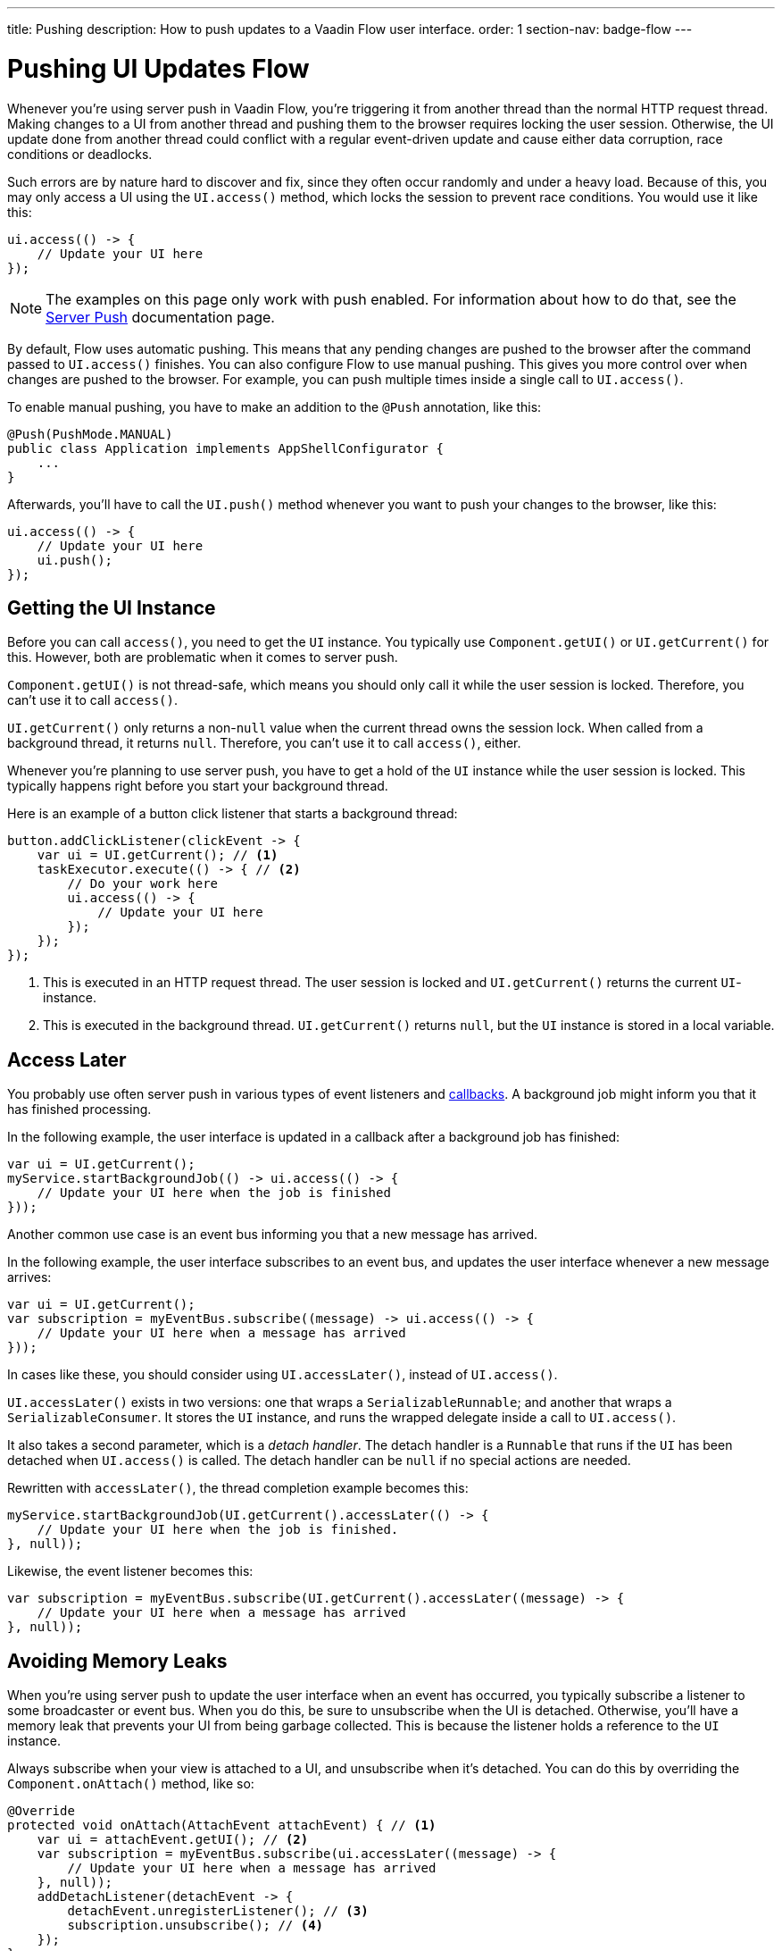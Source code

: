 ---
title: Pushing
description: How to push updates to a Vaadin Flow user interface.
order: 1
section-nav: badge-flow
---


= Pushing UI Updates [badge-flow]#Flow#

Whenever you're using server push in Vaadin Flow, you're triggering it from another thread than the normal HTTP request thread. Making changes to a UI from another thread and pushing them to the browser requires locking the user session. Otherwise, the UI update done from another thread could conflict with a regular event-driven update and cause either data corruption, race conditions or deadlocks. 

Such errors are by nature hard to discover and fix, since they often occur randomly and under a heavy load. Because of this, you may only access a UI using the `UI.access()` method, which locks the session to prevent race conditions. You would use it like this:

[source,java]
----
ui.access(() -> {
    // Update your UI here
});
----

[NOTE]
The examples on this page only work with push enabled. For information about how to do that, see the <<.#enabling-push-flow,Server Push>> documentation page.

By default, Flow uses automatic pushing. This means that any pending changes are pushed to the browser after the command passed to `UI.access()` finishes. You can also configure Flow to use manual pushing. This gives you more control over when changes are pushed to the browser. For example, you can push multiple times inside a single call to `UI.access()`.

To enable manual pushing, you have to make an addition to the `@Push` annotation, like this:

[source,java]
----
@Push(PushMode.MANUAL)
public class Application implements AppShellConfigurator {
    ...
}
----

Afterwards, you'll have to call the `UI.push()` method whenever you want to push your changes to the browser, like this:

[source,java]
----
ui.access(() -> {
    // Update your UI here
    ui.push();
});
----


== Getting the UI Instance

// This assumes that the UI has been explained earlier, and what attach and detach means.

Before you can call `access()`, you need to get the `UI` instance. You typically use `Component.getUI()` or `UI.getCurrent()` for this. However, both are problematic when it comes to server push.

`Component.getUI()` is not thread-safe, which means you should only call it while the user session is locked. Therefore, you can't use it to call `access()`.

`UI.getCurrent()` only returns a non-`null` value when the current thread owns the session lock. When called from a background thread, it returns `null`. Therefore, you can't use it to call `access()`, either.

Whenever you're planning to use server push, you have to get a hold of the `UI` instance while the user session is locked. This typically happens right before you start your background thread.

Here is an example of a button click listener that starts a background thread:

[source,java]
----
button.addClickListener(clickEvent -> {
    var ui = UI.getCurrent(); // <1>
    taskExecutor.execute(() -> { // <2>
        // Do your work here
        ui.access(() -> { 
            // Update your UI here
        });
    });
});
----
<1> This is executed in an HTTP request thread. The user session is locked and `UI.getCurrent()` returns the current `UI`-instance.
<2> This is executed in the background thread. `UI.getCurrent()` returns `null`, but the `UI` instance is stored in a local variable.


== Access Later

You probably use often server push in various types of event listeners and <<callbacks#,callbacks>>. A background job might inform you that it has finished processing.

In the following example, the user interface is updated in a callback after a background job has finished:

[source,java]
----
var ui = UI.getCurrent();
myService.startBackgroundJob(() -> ui.access(() -> {
    // Update your UI here when the job is finished
}));
----

Another common use case is an event bus informing you that a new message has arrived.

In the following example, the user interface subscribes to an event bus, and updates the user interface whenever a new message arrives:

[source,java]
----
var ui = UI.getCurrent();
var subscription = myEventBus.subscribe((message) -> ui.access(() -> {
    // Update your UI here when a message has arrived
}));
----

In cases like these, you should consider using `UI.accessLater()`, instead of `UI.access()`.

`UI.accessLater()` exists in two versions: one that wraps a `SerializableRunnable`; and another that wraps a `SerializableConsumer`. It stores the `UI` instance, and runs the wrapped delegate inside a call to `UI.access()`.

It also takes a second parameter, which is a _detach handler_. The detach handler is a `Runnable` that runs if the `UI` has been detached when `UI.access()` is called. The detach handler can be `null` if no special actions are needed.

Rewritten with `accessLater()`, the thread completion example becomes this:

[source,java]
----
myService.startBackgroundJob(UI.getCurrent().accessLater(() -> {
    // Update your UI here when the job is finished.
}, null));
----

Likewise, the event listener becomes this:

[source,java]
----
var subscription = myEventBus.subscribe(UI.getCurrent().accessLater((message) -> {
    // Update your UI here when a message has arrived
}, null));
----


== Avoiding Memory Leaks

When you're using server push to update the user interface when an event has occurred, you typically subscribe a listener to some broadcaster or event bus. When you do this, be sure to unsubscribe when the UI is detached. Otherwise, you'll have a memory leak that prevents your UI from being garbage collected. This is because the listener holds a reference to the `UI` instance.

Always subscribe when your view is attached to a UI, and unsubscribe when it's detached. You can do this by overriding the `Component.onAttach()` method, like so:

[source,java]
----
@Override
protected void onAttach(AttachEvent attachEvent) { // <1>
    var ui = attachEvent.getUI(); // <2>
    var subscription = myEventBus.subscribe(ui.accessLater((message) -> { 
        // Update your UI here when a message has arrived
    }, null));        
    addDetachListener(detachEvent -> {
        detachEvent.unregisterListener(); // <3>
        subscription.unsubscribe(); // <4>
    }); 
}
----
<1> Subscribe when the view is attached to a UI.
<2> Get the `UI` from the `AttachEvent`.
<3> Remove the detach listener itself, to prevent a memory leak in case the component is attached multiple times.
<4> Unsubscribe when the view is detached from the UI.


== Avoiding Floods

Another risk you have to manage when updating the user interface in response to events is flooding the user interface with updates. As a rule of thumb, you should not push more than 2--4 times per second. Pushing more often than that can cause performance issues. Also, there is a limit to how many updates the human brain is able to register per second.

When you know events are coming no faster than 2 to 4 events per second, you can push on every event. However, if they're more frequent, you have to start buffering events and update the user interface in batches. This is quite easy to do if you're using a `Flux` from https://projectreactor.io/[Reactor]. See the <<reactive#,Consuming Reactive Streams>> documentation page for more information about this.

The buffering duration depends on the size of the UI update, and the network latency. In some applications, you may need to use a longer buffer duration. In others, a shorter one might work. You should try various durations to see what works best for your application.


== Avoiding Unnecessary Pushes

The `UI.access()` method updates the user interface, asynchronously. The update operation is not executed immediately, but added to a queue and executed at some time later. If this is combined with regular event-driven updates in the HTTP request thread, you may have a situation in which the user interface is updated out-of-order. 

To understand better, look at this example:

[source,java]
----
var button = new Button("Test Me", event -> {
    UI.getCurrent().access(() -> {
        add(new Div("This <div> is added from within a call to UI.access()"));
    });
    add(new Div("This <div> is added from an event listener"));
});
add(button);
----

If you click the button, the user interface looks like this:

[source]
----
This <div> is added from an event listener
This <div> is added from within a call to UI.access()
----

In this particular case, the call to `UI.access()` would not have been needed. Sometimes, you can deduce this by looking at the code. However, there are situations where this is not clear. You may have code that is executed sometimes by the HTTP request thread, and sometimes by another thread. For this situation, you can check whether the current thread has locked the user session, like this:

[source,java]
----
if (ui.getSession().hasLock()) {
    // Update the UI without calling UI.access()
} else {
    ui.access(() -> {
        // Update the UI inside UI.access()
    });
}
----

// TODO Consider showing an example of a UIRunner that takes a Runnable or Consumer, performs the check, and calls it directly or inside UI.access().
